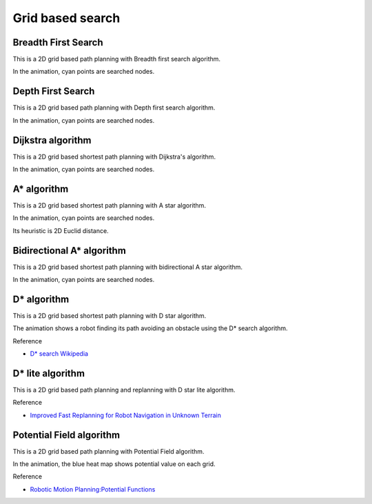 Grid based search
-----------------

Breadth First Search
~~~~~~~~~~~~~~~~~~~~

This is a 2D grid based path planning with Breadth first search algorithm.

.. image:: https://github.com/AtsushiSakai/PythonRoboticsGifs/raw/master/PathPlanning/BreadthFirstSearch/animation.gif

In the animation, cyan points are searched nodes.

Depth First Search
~~~~~~~~~~~~~~~~~~~~

This is a 2D grid based path planning with Depth first search algorithm.

.. image:: https://github.com/AtsushiSakai/PythonRoboticsGifs/raw/master/PathPlanning/DepthFirstSearch/animation.gif

In the animation, cyan points are searched nodes.

.. _dijkstra:

Dijkstra algorithm
~~~~~~~~~~~~~~~~~~

This is a 2D grid based shortest path planning with Dijkstra's algorithm.

.. image:: https://github.com/AtsushiSakai/PythonRoboticsGifs/raw/master/PathPlanning/Dijkstra/animation.gif

In the animation, cyan points are searched nodes.

.. _a*-algorithm:

A\* algorithm
~~~~~~~~~~~~~

This is a 2D grid based shortest path planning with A star algorithm.

.. image:: https://github.com/AtsushiSakai/PythonRoboticsGifs/raw/master/PathPlanning/AStar/animation.gif

In the animation, cyan points are searched nodes.

Its heuristic is 2D Euclid distance.

Bidirectional A\* algorithm
~~~~~~~~~~~~~~~~~~~~~~~~~~~

This is a 2D grid based shortest path planning with bidirectional A star algorithm.

.. image:: https://github.com/AtsushiSakai/PythonRoboticsGifs/raw/master/PathPlanning/BidirectionalAStar/animation.gif

In the animation, cyan points are searched nodes.

.. _D*-algorithm:

D\* algorithm
~~~~~~~~~~~~~

This is a 2D grid based shortest path planning with D star algorithm.

.. image:: https://github.com/AtsushiSakai/PythonRoboticsGifs/raw/master/PathPlanning/DStar/animation.gif

The animation shows a robot finding its path avoiding an obstacle using the D* search algorithm.

Reference

-  `D* search Wikipedia <https://en.wikipedia.org/wiki/D*>`__

D\* lite algorithm
~~~~~~~~~~~~~~~~~~

This is a 2D grid based path planning and replanning with D star lite algorithm.

.. image:: https://github.com/AtsushiSakai/PythonRoboticsGifs/raw/master/PathPlanning/DStarLite/animation.gif

Reference

- `Improved Fast Replanning for Robot Navigation in Unknown Terrain <http://www.cs.cmu.edu/~maxim/files/dlite_icra02.pdf>`_


Potential Field algorithm
~~~~~~~~~~~~~~~~~~~~~~~~~

This is a 2D grid based path planning with Potential Field algorithm.

.. image:: https://github.com/AtsushiSakai/PythonRoboticsGifs/raw/master/PathPlanning/PotentialFieldPlanning/animation.gif

In the animation, the blue heat map shows potential value on each grid.

Reference

-  `Robotic Motion Planning:Potential
   Functions <https://www.cs.cmu.edu/~motionplanning/lecture/Chap4-Potential-Field_howie.pdf>`__

